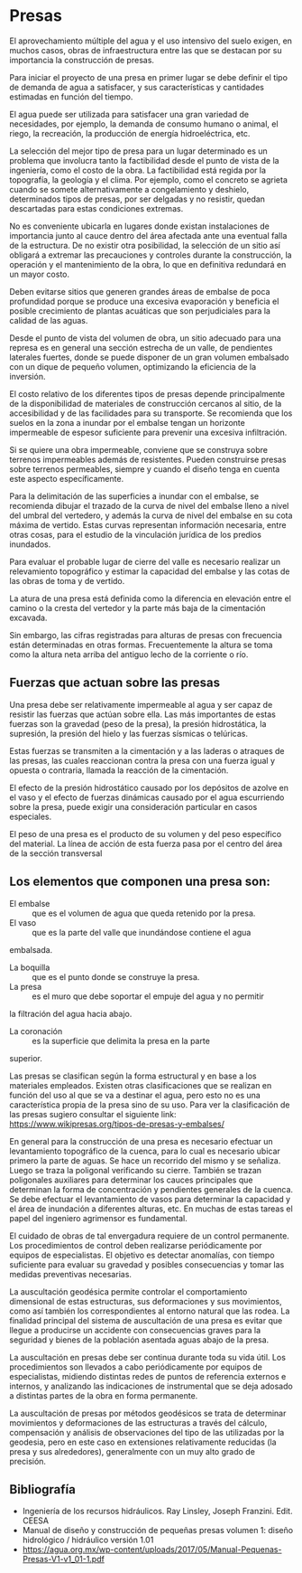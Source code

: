 * Setting                                                          :noexport:
 
#+LATEX_ENGINE: xelatex
#+LATEX_CLASS: extarticle
#+LATEX_CLASS_OPTIONS: a4paper,12pt

#+LaTeX_HEADER: \usepackage[spanish]{babel}
#+LaTex_HEADER: \usepackage{placeins}
#+LaTex_HEADER: \usepackage{graphicx} % Required to insert images
#+LaTex_HEADER: \usepackage{courier} % Required for the courier font
#+LaTex_HEADER: \usepackage{fixltx2e}
#+LaTex_HEADER: \usepackage{amsmath}
#+LaTex_HEADER: \usepackage{dsfont}
#+LaTex_HEADER: \usepackage{amssymb}
#+LaTex_HEADER: \usepackage{hyperref}
#+LaTex_HEADER: \usepackage{fancyhdr} % Required for custom headers
#+LaTex_HEADER: \usepackage{lastpage} % Required to determine the last page for the footer
#+LaTex_HEADER: \usepackage{extramarks} % Required for headers and footers
#+LaTex_HEADER: % Margins
#+LaTex_HEADER: \usepackage{geometry}
#+LaTex_HEADER:  \geometry{
#+LaTex_HEADER:  a4paper,
#+LaTex_HEADER:  left=20mm,
#+LaTex_HEADER:  right=20mm,
#+LaTex_HEADER:  top=20mm,
#+LaTex_HEADER:  bottom=20mm,
#+LaTex_HEADER:  }
#+LaTex_HEADER: 
#+LaTex_HEADER: \linespread{1.1} % Line spacing
#+LaTex_HEADER: 
#+LaTex_HEADER: % Set up the header and footer
#+LaTex_HEADER: \pagestyle{fancy}
#+LaTex_HEADER: \lhead{} % Top left header
#+LaTex_HEADER: \chead{\hmwkClass\ (\hmwkClassTime): \hmwkTitle} % Top center head
#+LaTex_HEADER: \rhead{\hmwkInstitucional} % Top right header
#+LaTex_HEADER: \lfoot{\hmwkClassInstructor} % Bottom left footer
#+LaTex_HEADER: \cfoot{} % Bottom center footer
#+LaTex_HEADER: \rfoot{Página\ \thepage\ de\ \protect\pageref{LastPage}} % Bottom right footer
#+LaTex_HEADER: \renewcommand\headrulewidth{0.4pt} % Size of the header rule
#+LaTex_HEADER: \renewcommand\footrulewidth{0.4pt} % Size of the footer rule
#+LaTex_HEADER: 
#+LaTex_HEADER: \setlength\parindent{0pt} % Removes all indentation from paragraphs
#+LaTex_HEADER: 
#+LaTex_HEADER: % Encabezados y pies.
#+LaTex_HEADER: 
#+LaTex_HEADER: \newcommand{\hmwkTitle}{Clase 10 - Teoría} % Assignment title
#+LaTex_HEADER: \newcommand{\hmwkDueDate}{Julio 2020} % Due date
#+LaTex_HEADER: \newcommand{\hmwkClass}{Hidráulica Agrícola y Saneamiento} % Course/class
#+LaTex_HEADER: \newcommand{\hmwkClassTime}{1-2020} % Class/lecture time
#+LaTex_HEADER: \newcommand{\hmwkClassInstructor}{Mónica Fiore - Javier Clavijo} % Teacher/lecturer
#+LaTex_HEADER: \newcommand{\hmwkInstitucional}{FI-UBA} % Your name

#+LaTex_HEADER:\usepackage{lineno}
#+LaTex_HEADER:\linenumbers

#+BEGIN_SRC emacs-lisp

(setq org-image-actual-width nil)

#+END_SRC

#+RESULTS:

* Presas

#+BEGIN_EXPORT latex
\null\hfill\begin{minipage}{0.7\linewidth}
\textbf{Palabras Clave:} embalse, vaso, boquilla, vertedero, cimentación,
auscultación
\end{minipage}\hfill\null
#+END_EXPORT

El aprovechamiento múltiple del agua y el uso intensivo del suelo
exigen, en muchos casos, obras de infraestructura entre las que se
destacan por su importancia la construcción de presas.

Para iniciar el proyecto de una presa en primer lugar se debe definir el
tipo de demanda de agua a satisfacer, y sus características y cantidades
estimadas en función del tiempo.

El agua puede ser utilizada para satisfacer una gran variedad de
necesidades, por ejemplo, la demanda de consumo humano o animal, el
riego, la recreación, la producción de energía hidroeléctrica, etc.

La selección del mejor tipo de presa para un lugar determinado es un
problema que involucra tanto la factibilidad desde el punto de vista de
la ingeniería, como el costo de la obra. La factibilidad está regida por
la topografía, la geología y el clima. Por ejemplo, como el concreto se
agrieta cuando se somete alternativamente a congelamiento y deshielo,
determinados tipos de presas, por ser delgadas y no resistir, quedan
descartadas para estas condiciones extremas.

No es conveniente ubicarla en lugares donde existan instalaciones de
importancia junto al cauce dentro del área afectada ante una eventual
falla de la estructura. De no existir otra posibilidad, la selección de
un sitio así obligará a extremar las precauciones y controles durante la
construcción, la operación y el mantenimiento de la obra, lo que en
definitiva redundará en un mayor costo.

Deben evitarse sitios que generen grandes áreas de embalse de poca
profundidad porque se produce una excesiva evaporación y beneficia el
posible crecimiento de plantas acuáticas que son perjudiciales para la
calidad de las aguas.

Desde el punto de vista del volumen de obra, un sitio adecuado para una
represa es en general una sección estrecha de un valle, de pendientes
laterales fuertes, donde se puede disponer de un gran volumen embalsado
con un dique de pequeño volumen, optimizando la eficiencia de la
inversión.

El costo relativo de los diferentes tipos de presas depende
principalmente de la disponibilidad de materiales de construcción
cercanos al sitio, de la accesibilidad y de las facilidades para su
transporte. Se recomienda que los suelos en la zona a inundar por el
embalse tengan un horizonte impermeable de espesor suficiente para
prevenir una excesiva infiltración.

Si se quiere una obra impermeable, conviene que se construya sobre
terrenos impermeables además de resistentes. Pueden construirse presas
sobre terrenos permeables, siempre y cuando el diseño tenga en cuenta
este aspecto específicamente.

Para la delimitación de las superficies a inundar con el embalse, se
recomienda dibujar el trazado de la curva de nivel del embalse lleno a
nivel del umbral del vertedero, y además la curva de nivel del embalse
en su cota máxima de vertido. Estas curvas representan información
necesaria, entre otras cosas, para el estudio de la vinculación jurídica
de los predios inundados.

Para evaluar el probable lugar de cierre del valle es necesario realizar
un relevamiento topográfico y estimar la capacidad del embalse y las
cotas de las obras de toma y de vertido.

La atura de una presa está definida como la diferencia en elevación
entre el camino o la cresta del vertedor y la parte más baja de la
cimentación excavada.

Sin embargo, las cifras registradas para alturas de presas con
frecuencia están determinadas en otras formas. Frecuentemente la altura
se toma como la altura neta arriba del antiguo lecho de la corriente o
río.

** Fuerzas que actuan sobre las presas

Una presa debe ser relativamente impermeable al agua y ser capaz de
resistir las fuerzas que actúan sobre ella. Las más importantes de estas
fuerzas son la gravedad (peso de la presa), la presión hidrostática, la
supresión, la presión del hielo y las fuerzas sísmicas o telúricas.

Estas fuerzas se transmiten a la cimentación y a las laderas o atraques
de las presas, las cuales reaccionan contra la presa con una fuerza
igual y opuesta o contraria, llamada la reacción de la cimentación.

El efecto de la presión hidrostático causado por los depósitos de azolve
en el vaso y el efecto de fuerzas dinámicas causado por el agua
escurriendo sobre la presa, puede exigir una consideración particular en
casos especiales.

El peso de una presa es el producto de su volumen y del peso específico
del material. La línea de acción de esta fuerza pasa por el centro del
área de la sección transversal

** Los elementos que componen una presa son:

- El embalse :: que es el volumen de agua que queda retenido por la presa.
- El vaso :: que es la parte del valle que inundándose contiene el agua
embalsada.
- La boquilla :: que es el punto donde se construye la presa.
- La presa :: es el muro que debe soportar el empuje del agua y no permitir
la filtración del agua hacia abajo.
- La coronación :: es la superficie que delimita la presa en la parte
superior.

Las presas se clasifican según la forma estructural y en base a los
materiales empleados. Existen otras clasificaciones que se realizan en
función del uso al que se va a destinar el agua, pero esto no es una
característica propia de la presa sino de su uso. Para ver la
clasificación de las presas sugiero consultar el siguiente link:
[[https://www.wikipresas.org/tipos-de-presas-y-embalses/]]

En general para la construcción de una presa es necesario efectuar un
levantamiento topográfico de la cuenca, para lo cual es necesario ubicar
primero la parte de aguas. Se hace un recorrido del mismo y se señaliza.
Luego se traza la poligonal verificando su cierre. También se trazan
poligonales auxiliares para determinar los cauces principales que
determinan la forma de concentración y pendientes generales de la
cuenca. Se debe efectuar el levantamiento de vasos para determinar la
capacidad y el área de inundación a diferentes alturas, etc. En muchas
de estas tareas el papel del ingeniero agrimensor es fundamental.

El cuidado de obras de tal envergadura requiere de un control
permanente. Los procedimientos de control deben realizarse
periódicamente por equipos de especialistas. El objetivo es detectar
anomalías, con tiempo suficiente para evaluar su gravedad y posibles
consecuencias y tomar las medidas preventivas necesarias.

La auscultación geodésica permite controlar el comportamiento
dimensional de estas estructuras, sus deformaciones y sus movimientos,
como así también los correspondientes al entorno natural que las rodea.
La finalidad principal del sistema de auscultación de una presa es
evitar que llegue a producirse un accidente con consecuencias graves
para la seguridad y bienes de la población asentada aguas abajo de la
presa.

La auscultación en presas debe ser continua durante toda su vida útil.
Los procedimientos son llevados a cabo periódicamente por equipos de
especialistas, midiendo distintas redes de puntos de referencia externos
e internos, y analizando las indicaciones de instrumental que se deja
adosado a distintas partes de la obra en forma permanente.

La auscultación de presas por métodos geodésicos se trata de determinar
movimientos y deformaciones de las estructuras a través del cálculo,
compensación y análisis de observaciones del tipo de las utilizadas por
la geodesia, pero en este caso en extensiones relativamente reducidas
(la presa y sus alrededores), generalmente con un muy alto grado de
precisión.

** Bibliografía

- Ingeniería de los recursos hidráulicos. Ray Linsley, Joseph Franzini. Edit. CEESA
- Manual de diseño y construcción de pequeñas presas volumen 1: diseño hidrológico / hidráulico versión 1.01
- [[https://agua.org.mx/wp-content/uploads/2017/05/Manual-Pequenas-Presas-V1-v1_01-1.pdf]]
